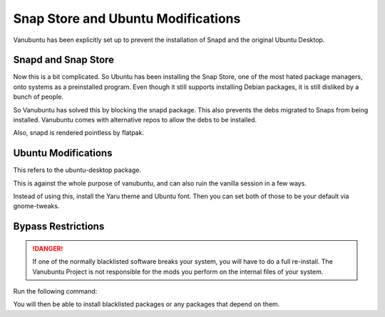 Snap Store and Ubuntu Modifications
===================================

Vanubuntu has been explicitly set up to prevent the installation of Snapd and
the original Ubuntu Desktop.

Snapd and Snap Store
--------------------

Now this is a bit complicated. So Ubuntu has been installing the Snap Store,
one of the most hated package managers, onto systems as a preinstalled program.
Even though it still supports installing Debian packages, it is still disliked
by a bunch of people.

So Vanubuntu has solved this by blocking the snapd package. This also prevents
the debs migrated to Snaps from being installed. Vanubuntu comes with alternative
repos to allow the debs to be installed.

Also, snapd is rendered pointless by flatpak.

Ubuntu Modifications
--------------------

This refers to the ubuntu-desktop package.

This is against the whole purpose of vanubuntu, and can also ruin the vanilla session
in a few ways.

Instead of using this, install the Yaru theme and Ubuntu font. Then you can set both of
those to be your default via gnome-tweaks.

Bypass Restrictions
-------------------

.. DANGER::
   If one of the normally blacklisted software breaks your system, you will have to do
   a full re-install. The Vanubuntu Project is not responsible for the mods you perform
   on the internal files of your system.

Run the following command:

.. code-block::
    cd /etc/apt/preferences.d/
    rm blacklist-*.pref

You will then be able to install blacklisted packages or any packages that depend on them.